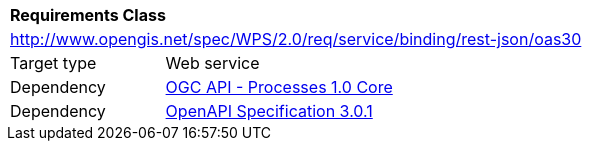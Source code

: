 [[rc_oas30]]
[cols="1,4",width="90%"]
|===
2+|*Requirements Class*
2+|http://www.opengis.net/spec/WPS/2.0/req/service/binding/rest-json/oas30
|Target type |Web service
|Dependency |<<rc_core,OGC API - Processes 1.0 Core>>
|Dependency |<<OpenAPI,OpenAPI Specification 3.0.1>>
|===
